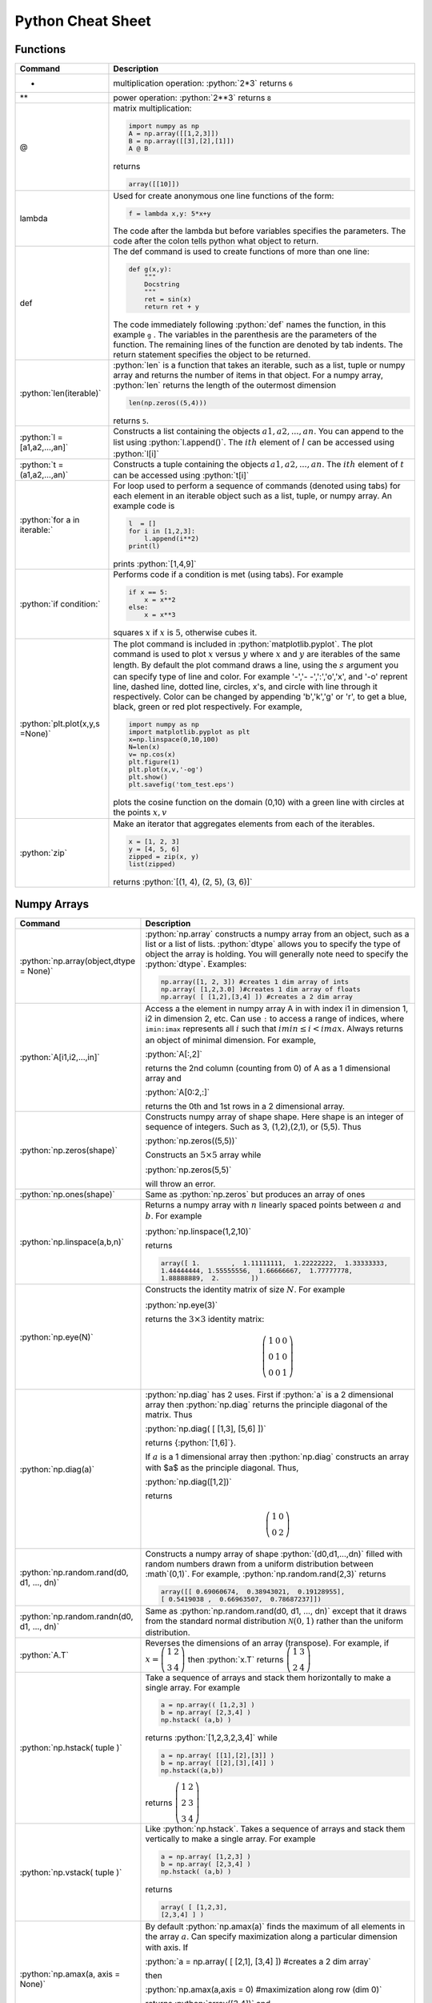 .. _python-cheatsheet:

.. role:: python(code)
   :language: python

Python Cheat Sheet
===================

Functions
---------

.. container:: singlelang-table python-table

    +---------------------------------+----------------------------------------------------------------------------------------------------------------------------------------------------+
    | Command                         | Description                                                                                                                                        |
    +=================================+====================================================================================================================================================+
    | *                               | multiplication operation: :python:`2*3` returns ``6``                                                                                              |
    +---------------------------------+----------------------------------------------------------------------------------------------------------------------------------------------------+
    | **                              | power operation: :python:`2**3` returns ``8``                                                                                                      |
    +---------------------------------+----------------------------------------------------------------------------------------------------------------------------------------------------+
    | @                               | matrix multiplication:                                                                                                                             |
    |                                 |                                                                                                                                                    |
    |                                 | .. code-block:: python                                                                                                                             |
    |                                 |                                                                                                                                                    |
    |                                 |     import numpy as np                                                                                                                             |
    |                                 |     A = np.array([[1,2,3]])                                                                                                                        |
    |                                 |     B = np.array([[3],[2],[1]])                                                                                                                    |
    |                                 |     A @ B                                                                                                                                          |
    |                                 |                                                                                                                                                    |
    |                                 | returns                                                                                                                                            |
    |                                 |                                                                                                                                                    |
    |                                 | .. code-block:: python                                                                                                                             |
    |                                 |                                                                                                                                                    |
    |                                 |     array([[10]])                                                                                                                                  |
    |                                 |                                                                                                                                                    |
    +---------------------------------+----------------------------------------------------------------------------------------------------------------------------------------------------+
    | lambda                          | Used for create anonymous one line functions of the form:                                                                                          |
    |                                 |                                                                                                                                                    |
    |                                 | .. code-block:: python                                                                                                                             |
    |                                 |                                                                                                                                                    |
    |                                 |     f = lambda x,y: 5*x+y                                                                                                                          |
    |                                 |                                                                                                                                                    |
    |                                 | The code after the lambda but before variables specifies the parameters. The code after the colon tells python what object to return.              |
    +---------------------------------+----------------------------------------------------------------------------------------------------------------------------------------------------+
    | def                             | The def command is used to create functions of more than one line:                                                                                 |
    |                                 |                                                                                                                                                    |
    |                                 | .. code-block:: python                                                                                                                             |
    |                                 |                                                                                                                                                    |
    |                                 |     def g(x,y):                                                                                                                                    |
    |                                 |         """                                                                                                                                        |
    |                                 |         Docstring                                                                                                                                  |
    |                                 |         """                                                                                                                                        |
    |                                 |         ret = sin(x)                                                                                                                               |
    |                                 |         return ret + y                                                                                                                             |
    |                                 |                                                                                                                                                    |
    |                                 | The code immediately following :python:`def` names the function, in this example ``g`` .                                                           |
    |                                 | The variables in the parenthesis are the parameters of the function.  The remaining lines of the function are denoted by tab indents.              |
    |                                 | The return statement specifies the object to be returned.                                                                                          |
    +---------------------------------+----------------------------------------------------------------------------------------------------------------------------------------------------+
    | :python:`len(iterable)`         | :python:`len` is a function that takes an iterable, such as a list, tuple or numpy array and returns the number of items in that object.           |
    |                                 | For a numpy array, :python:`len` returns the length of the outermost dimension                                                                     |
    |                                 |                                                                                                                                                    |
    |                                 | .. code-block:: python                                                                                                                             |
    |                                 |                                                                                                                                                    |
    |                                 |     len(np.zeros((5,4)))                                                                                                                           |
    |                                 |                                                                                                                                                    |
    |                                 | returns ``5``.                                                                                                                                     |
    +---------------------------------+----------------------------------------------------------------------------------------------------------------------------------------------------+
    | :python:`l = [a1,a2,...,an]`    | Constructs a list containing the objects :math:`a1,a2,...,an`.  You can append to the list using :python:`l.append()`.                             |
    |                                 | The :math:`ith` element of :math:`l` can be accessed using :python:`l[i]`                                                                          |
    +---------------------------------+----------------------------------------------------------------------------------------------------------------------------------------------------+
    | :python:`t =(a1,a2,...,an)`     | Constructs a tuple containing the objects :math:`a1,a2,...,an`.  The :math:`ith` element of :math:`t` can be accessed using :python:`t[i]`         |
    +---------------------------------+----------------------------------------------------------------------------------------------------------------------------------------------------+
    | :python:`for a in iterable:`    | For loop used to perform a sequence of commands (denoted using tabs) for each element in an iterable object such as a list, tuple, or numpy array. |
    |                                 | An example code is                                                                                                                                 |
    |                                 |                                                                                                                                                    |
    |                                 | .. code-block:: python                                                                                                                             |
    |                                 |                                                                                                                                                    |
    |                                 |     l  = []                                                                                                                                        |
    |                                 |     for i in [1,2,3]:                                                                                                                              |
    |                                 |         l.append(i**2)                                                                                                                             |
    |                                 |     print(l)                                                                                                                                       |
    |                                 |                                                                                                                                                    |
    |                                 | prints :python:`[1,4,9]`                                                                                                                           |
    |                                 |                                                                                                                                                    |
    +---------------------------------+----------------------------------------------------------------------------------------------------------------------------------------------------+
    | :python:`if condition:`         | Performs code if a condition is met (using tabs). For example                                                                                      |
    |                                 |                                                                                                                                                    |
    |                                 | .. code-block:: python                                                                                                                             |
    |                                 |                                                                                                                                                    |
    |                                 |     if x == 5:                                                                                                                                     |
    |                                 |         x = x**2                                                                                                                                   |
    |                                 |     else:                                                                                                                                          |
    |                                 |         x = x**3                                                                                                                                   |
    |                                 |                                                                                                                                                    |
    |                                 | squares :math:`x` if :math:`x` is :math:`5`, otherwise cubes it.                                                                                   |
    +---------------------------------+----------------------------------------------------------------------------------------------------------------------------------------------------+
    | :python:`plt.plot(x,y,s =None)` | The plot command is included in :python:`matplotlib.pyplot`.                                                                                       |
    |                                 | The plot command is used to plot :math:`x` versus :math:`y` where :math:`x` and :math:`y` are iterables of the same length.                        |
    |                                 | By default the plot command draws a line, using the :math:`s` argument you can specify type of line and color.                                     |
    |                                 | For example '-','- -',':','o','x', and '-o' reprent line, dashed line, dotted line, circles, x's, and circle with line through it respectively.    |
    |                                 | Color can be changed by appending 'b','k','g' or 'r', to get a blue, black, green or red plot respectively.                                        |
    |                                 | For example,                                                                                                                                       |
    |                                 |                                                                                                                                                    |
    |                                 | .. code-block:: python                                                                                                                             |
    |                                 |                                                                                                                                                    |
    |                                 |     import numpy as np                                                                                                                             |
    |                                 |     import matplotlib.pyplot as plt                                                                                                                |
    |                                 |     x=np.linspace(0,10,100)                                                                                                                        |
    |                                 |     N=len(x)                                                                                                                                       |
    |                                 |     v= np.cos(x)                                                                                                                                   |
    |                                 |     plt.figure(1)                                                                                                                                  |
    |                                 |     plt.plot(x,v,'-og')                                                                                                                            |
    |                                 |     plt.show()                                                                                                                                     |
    |                                 |     plt.savefig('tom_test.eps')                                                                                                                    |
    |                                 |                                                                                                                                                    |
    |                                 | plots the cosine function on the domain (0,10) with a green line with circles at the points :math:`x,v`                                            |
    +---------------------------------+----------------------------------------------------------------------------------------------------------------------------------------------------+
    | :python:`zip`                   | Make an iterator that aggregates elements from each of the iterables.                                                                              |
    |                                 |                                                                                                                                                    |
    |                                 | .. code-block:: python                                                                                                                             |
    |                                 |                                                                                                                                                    |
    |                                 |     x = [1, 2, 3]                                                                                                                                  |
    |                                 |     y = [4, 5, 6]                                                                                                                                  |
    |                                 |     zipped = zip(x, y)                                                                                                                             |
    |                                 |     list(zipped)                                                                                                                                   |
    |                                 |                                                                                                                                                    |
    |                                 | returns :python:`[(1, 4), (2, 5), (3, 6)]`                                                                                                         |
    +---------------------------------+----------------------------------------------------------------------------------------------------------------------------------------------------+


Numpy Arrays
------------

.. container:: singlelang-table python-table

    +---------------------------------------------+-------------------------------------------------------------------------------------------------------------------------------------------------------+
    | Command                                     | Description                                                                                                                                           |
    +=============================================+=======================================================================================================================================================+
    | :python:`np.array(object,dtype = None)`     | :python:`np.array` constructs a numpy array from an object, such as a list or a list of lists.                                                        |
    |                                             | :python:`dtype` allows you to specify the type of object the array is holding.                                                                        |
    |                                             | You will generally note need to specify the :python:`dtype`.                                                                                          |
    |                                             | Examples:                                                                                                                                             |
    |                                             |                                                                                                                                                       |
    |                                             | .. code-block:: python                                                                                                                                |
    |                                             |                                                                                                                                                       |
    |                                             |     np.array([1, 2, 3]) #creates 1 dim array of ints                                                                                                  |
    |                                             |     np.array( [1,2,3.0] )#creates 1 dim array of floats                                                                                               |
    |                                             |     np.array( [ [1,2],[3,4] ]) #creates a 2 dim array                                                                                                 |
    |                                             |                                                                                                                                                       |
    +---------------------------------------------+-------------------------------------------------------------------------------------------------------------------------------------------------------+
    | :python:`A[i1,i2,...,in]`                   | Access a the element in numpy array A in with index i1 in dimension 1, i2 in dimension 2, etc.                                                        |
    |                                             | Can use ``:`` to access a range of indices, where ``imin:imax`` represents all :math:`i` such that :math:`imin \leq i < imax`.                        |
    |                                             | Always returns an object of minimal dimension.                                                                                                        |
    |                                             | For example,                                                                                                                                          |
    |                                             |                                                                                                                                                       |
    |                                             | :python:`A[:,2]`                                                                                                                                      |
    |                                             |                                                                                                                                                       |
    |                                             | returns the 2nd column (counting from 0) of A as a 1 dimensional array and                                                                            |
    |                                             |                                                                                                                                                       |
    |                                             | :python:`A[0:2,:]`                                                                                                                                    |
    |                                             |                                                                                                                                                       |
    |                                             | returns the 0th and 1st rows in a 2 dimensional array.                                                                                                |
    +---------------------------------------------+-------------------------------------------------------------------------------------------------------------------------------------------------------+
    | :python:`np.zeros(shape)`                   | Constructs numpy array of shape shape.  Here shape is an integer of sequence of integers.  Such as 3, (1,2),(2,1), or (5,5).  Thus                    |
    |                                             |                                                                                                                                                       |
    |                                             | :python:`np.zeros((5,5))`                                                                                                                             |
    |                                             |                                                                                                                                                       |
    |                                             | Constructs an :math:`5\times 5` array while                                                                                                           |
    |                                             |                                                                                                                                                       |
    |                                             | :python:`np.zeros(5,5)`                                                                                                                               |
    |                                             |                                                                                                                                                       |
    |                                             | will throw an error.                                                                                                                                  |
    +---------------------------------------------+-------------------------------------------------------------------------------------------------------------------------------------------------------+
    | :python:`np.ones(shape)`                    | Same as :python:`np.zeros` but produces an array of ones                                                                                              |
    +---------------------------------------------+-------------------------------------------------------------------------------------------------------------------------------------------------------+
    | :python:`np.linspace(a,b,n)`                | Returns a numpy array with :math:`n` linearly spaced points between :math:`a` and :math:`b`.  For example                                             |
    |                                             |                                                                                                                                                       |
    |                                             | :python:`np.linspace(1,2,10)`                                                                                                                         |
    |                                             |                                                                                                                                                       |
    |                                             | returns                                                                                                                                               |
    |                                             |                                                                                                                                                       |
    |                                             | .. code-block:: python                                                                                                                                |
    |                                             |                                                                                                                                                       |
    |                                             |     array([ 1.        ,  1.11111111,  1.22222222,  1.33333333,                                                                                        |
    |                                             |     1.44444444, 1.55555556,  1.66666667,  1.77777778,                                                                                                 |
    |                                             |     1.88888889,  2.        ])                                                                                                                         |
    |                                             |                                                                                                                                                       |
    +---------------------------------------------+-------------------------------------------------------------------------------------------------------------------------------------------------------+
    | :python:`np.eye(N)`                         | Constructs the identity matrix of size :math:`N`.  For example                                                                                        |
    |                                             |                                                                                                                                                       |
    |                                             | :python:`np.eye(3)`                                                                                                                                   |
    |                                             |                                                                                                                                                       |
    |                                             | returns the :math:`3\times 3` identity matrix:                                                                                                        |
    |                                             |                                                                                                                                                       |
    |                                             | .. math::                                                                                                                                             |
    |                                             |                                                                                                                                                       |
    |                                             |     \left(\begin{matrix}1&0&0\\0&1&0\\ 0&0&1\end{matrix}\right)                                                                                       |
    |                                             |                                                                                                                                                       |
    +---------------------------------------------+-------------------------------------------------------------------------------------------------------------------------------------------------------+
    | :python:`np.diag(a)`                        | :python:`np.diag` has 2 uses.  First if :python:`a` is a 2 dimensional array then :python:`np.diag` returns the principle diagonal of the matrix.     |
    |                                             | Thus                                                                                                                                                  |
    |                                             |                                                                                                                                                       |
    |                                             | :python:`np.diag( [ [1,3], [5,6] ])`                                                                                                                  |
    |                                             |                                                                                                                                                       |
    |                                             | returns {:python:`[1,6]`}.                                                                                                                            |
    |                                             |                                                                                                                                                       |
    |                                             | If :math:`a` is a 1 dimensional array then :python:`np.diag` constructs an array with $a$ as the principle diagonal.  Thus,                           |
    |                                             |                                                                                                                                                       |
    |                                             | :python:`np.diag([1,2])`                                                                                                                              |
    |                                             |                                                                                                                                                       |
    |                                             | returns                                                                                                                                               |
    |                                             |                                                                                                                                                       |
    |                                             | .. math::                                                                                                                                             |
    |                                             |                                                                                                                                                       |
    |                                             |     \left(\begin{matrix}1&0\\0&2\end{matrix}\right)                                                                                                   |
    |                                             |                                                                                                                                                       |
    +---------------------------------------------+-------------------------------------------------------------------------------------------------------------------------------------------------------+
    | :python:`np.random.rand(d0, d1, ..., dn)`   | Constructs a numpy array of shape :python:`(d0,d1,...,dn)` filled with random numbers drawn from a uniform distribution between :math`(0,1)`.         |
    |                                             | For example, :python:`np.random.rand(2,3)` returns                                                                                                    |
    |                                             |                                                                                                                                                       |
    |                                             | .. code-block:: python                                                                                                                                |
    |                                             |                                                                                                                                                       |
    |                                             |     array([[ 0.69060674,  0.38943021,  0.19128955],                                                                                                   |
    |                                             |     [ 0.5419038 ,  0.66963507,  0.78687237]])                                                                                                         |
    |                                             |                                                                                                                                                       |
    +---------------------------------------------+-------------------------------------------------------------------------------------------------------------------------------------------------------+
    | :python:`np.random.randn(d0, d1, ..., dn)`  | Same as :python:`np.random.rand(d0, d1, ..., dn)` except that it draws from the standard normal distribution :math:`\mathcal N(0,1)`                  |
    |                                             | rather than the uniform distribution.                                                                                                                 |
    +---------------------------------------------+-------------------------------------------------------------------------------------------------------------------------------------------------------+
    | :python:`A.T`                               | Reverses the dimensions of an array (transpose).                                                                                                      |
    |                                             | For example,                                                                                                                                          |
    |                                             | if :math:`x = \left(\begin{matrix} 1& 2\\3&4\end{matrix}\right)` then :python:`x.T` returns :math:`\left(\begin{matrix} 1& 3\\2&4\end{matrix}\right)` |
    +---------------------------------------------+-------------------------------------------------------------------------------------------------------------------------------------------------------+
    | :python:`np.hstack( tuple )`                | Take a sequence of arrays and stack them horizontally to make a single array.  For example                                                            |
    |                                             |                                                                                                                                                       |
    |                                             | .. code-block:: python                                                                                                                                |
    |                                             |                                                                                                                                                       |
    |                                             |     a = np.array(( [1,2,3] )                                                                                                                          |
    |                                             |     b = np.array( [2,3,4] )                                                                                                                           |
    |                                             |     np.hstack( (a,b) )                                                                                                                                |
    |                                             |                                                                                                                                                       |
    |                                             | returns :python:`[1,2,3,2,3,4]` while                                                                                                                 |
    |                                             |                                                                                                                                                       |
    |                                             | .. code-block:: python                                                                                                                                |
    |                                             |                                                                                                                                                       |
    |                                             |     a = np.array( [[1],[2],[3]] )                                                                                                                     |
    |                                             |     b = np.array( [[2],[3],[4]] )                                                                                                                     |
    |                                             |     np.hstack((a,b))                                                                                                                                  |
    |                                             |                                                                                                                                                       |
    |                                             | returns :math:`\left( \begin{matrix} 1&2\\2&3\\ 3&4 \end{matrix}\right)`                                                                              |
    +---------------------------------------------+-------------------------------------------------------------------------------------------------------------------------------------------------------+
    | :python:`np.vstack( tuple )`                | Like :python:`np.hstack`.  Takes a sequence of arrays and stack them vertically to make a single array.  For example                                  |
    |                                             |                                                                                                                                                       |
    |                                             | .. code-block:: python                                                                                                                                |
    |                                             |                                                                                                                                                       |
    |                                             |     a = np.array( [1,2,3] )                                                                                                                           |
    |                                             |     b = np.array( [2,3,4] )                                                                                                                           |
    |                                             |     np.hstack( (a,b) )                                                                                                                                |
    |                                             |                                                                                                                                                       |
    |                                             | returns                                                                                                                                               |
    |                                             |                                                                                                                                                       |
    |                                             | .. code-block:: python                                                                                                                                |
    |                                             |                                                                                                                                                       |
    |                                             |     array( [ [1,2,3],                                                                                                                                 |
    |                                             |     [2,3,4] ] )                                                                                                                                       |
    |                                             |                                                                                                                                                       |
    +---------------------------------------------+-------------------------------------------------------------------------------------------------------------------------------------------------------+
    | :python:`np.amax(a, axis = None)`           | By default :python:`np.amax(a)` finds the maximum of all elements in the array :math:`a`.                                                             |
    |                                             | Can specify maximization along a particular dimension with axis.                                                                                      |
    |                                             | If                                                                                                                                                    |
    |                                             |                                                                                                                                                       |
    |                                             | :python:`a = np.array( [ [2,1], [3,4] ]) #creates a 2 dim array`                                                                                      |
    |                                             |                                                                                                                                                       |
    |                                             | then                                                                                                                                                  |
    |                                             |                                                                                                                                                       |
    |                                             | :python:`np.amax(a,axis = 0) #maximization along row (dim 0)`                                                                                         |
    |                                             |                                                                                                                                                       |
    |                                             | returns :python:`array([3,4])`  and                                                                                                                   |
    |                                             |                                                                                                                                                       |
    |                                             | :python:`np.amax(a, axis = 1) #maximization along column (dim 1)`                                                                                     |
    |                                             |                                                                                                                                                       |
    |                                             | returns :python:`array([2,4])`                                                                                                                        |
    |                                             |                                                                                                                                                       |
    +---------------------------------------------+-------------------------------------------------------------------------------------------------------------------------------------------------------+
    | :python:`np.amin(a, axis = None)`           | Same as :python:`np.amax` except returns minimum element.                                                                                             |
    +---------------------------------------------+-------------------------------------------------------------------------------------------------------------------------------------------------------+
    | :python:`np.argmax(a, axis = None)`         | Performs similar function to np.amax except returns index of maximal element.                                                                         |
    |                                             | By default gives index of flattened array, otherwise can use axis to specify dimension.                                                               |
    |                                             | From the example for np.amax                                                                                                                          |
    |                                             |                                                                                                                                                       |
    |                                             | .. code-block:: python                                                                                                                                |
    |                                             |                                                                                                                                                       | 
    |                                             |     np.amax(a,axis = 0) #maximization along row (dim 0)                                                                                               |
    |                                             |                                                                                                                                                       |
    |                                             | returns :python:`array([1,1])` and                                                                                                                    |
    |                                             |                                                                                                                                                       |
    |                                             | .. code-block:: python                                                                                                                                |
    |                                             |                                                                                                                                                       |
    |                                             |     np.amax(a, axis = 1) #maximization along column (dim 1)                                                                                           |
    |                                             |                                                                                                                                                       |
    |                                             | returns :python:`array([0,1])`                                                                                                                        |
    +---------------------------------------------+-------------------------------------------------------------------------------------------------------------------------------------------------------+
    | :python:`np.argmin(a, axis =None)`          | Same as :python:`np.argmax` except finds minimal index.                                                                                               |
    +---------------------------------------------+-------------------------------------------------------------------------------------------------------------------------------------------------------+
    | :python:`np.dot(a,b)` or :python:`a.dot(b)` | Returns an array equal to the dot product of :math:`a` and :math:`b`.                                                                                 |
    |                                             | For this operation to work the innermost dimension of :math:`a` must be equal to the outermost dimension of :math:`b`.                                |
    |                                             | If :math:`a` is a :math:`(3,2)` array and :math:`b` is a :math:`(2)` array then :python:`np.dot(a,b)` is valid.                                       |
    |                                             | If :math:`b` is a :math:`(1,2)` array then the operation will return an error.                                                                        |
    +---------------------------------------------+-------------------------------------------------------------------------------------------------------------------------------------------------------+


numpy.linalg 
-------------

.. container:: singlelang-table python-table

    +--------------------------------+----------------------------------------------------------------------------------------------------------------------------------+
    | Command                        | Description                                                                                                                      |
    +================================+==================================================================================================================================+
    | :python:`np.linalg.inv(A)`     | For a 2-dimensional array :math:`A`. :python:`np.linalg.inv` returns the inverse of :math:`A`.                                   |
    |                                | For example, for a :math:`(2,2)` array :math:`A`                                                                                 |
    |                                |                                                                                                                                  |
    |                                | .. code-block:: python                                                                                                           |
    |                                |                                                                                                                                  |
    |                                |      np.linalg.inv(A).dot(A)                                                                                                     |
    |                                |                                                                                                                                  |
    |                                | returns                                                                                                                          |
    |                                |                                                                                                                                  |
    |                                | .. code-block:: python                                                                                                           |
    |                                |                                                                                                                                  |
    |                                |      np.array( [1,0],                                                                                                            |
    |                                |      [0,1] ])                                                                                                                    |
    |                                |                                                                                                                                  |
    +--------------------------------+----------------------------------------------------------------------------------------------------------------------------------+
    | :python:`np.linalg.eig(A)`     | Returns a 1-dimensional array with all the eigenvalues of $A$ as well as a 2-dimensional array with the eigenvectors as columns. |
    |                                | For example,                                                                                                                     |
    |                                |                                                                                                                                  |
    |                                | :python:`eigvals,eigvecs = np.linalg.eig(A)`                                                                                     |
    |                                |                                                                                                                                  |
    |                                | returns the eigenvalues in :python:`eigvals` and the eigenvectors in :python:`eigvecs`.                                          |
    |                                | :python:`eigvecs[:,i]` is the eigenvector of :math:`A`  with eigenvalue of :python:`eigval[i]`.                                  |
    +--------------------------------+----------------------------------------------------------------------------------------------------------------------------------+
    | :python:`np.linalg.solve(A,b)` | Constructs array :math:`x` such that :python:`A.dot(x)` is equal to :math:`b`.  Theoretically should give the same answer as     |
    |                                |                                                                                                                                  |
    |                                | .. code-block:: python                                                                                                           |
    |                                |                                                                                                                                  |
    |                                |      Ainv = np.linalg.inv(A)                                                                                                     |
    |                                |      x = Ainv.dot(b)                                                                                                             |
    |                                |                                                                                                                                  |
    |                                | but numerically more stable.                                                                                                     |
    +--------------------------------+----------------------------------------------------------------------------------------------------------------------------------+
    

Pandas
------

.. container:: singlelang-table python-table

    +----------------+-----------------------------------------------------------------------------------------------+
    | Command        | Description                                                                                   |
    +================+===============================================================================================+
    | pd.Series()    | Constructs a Pandas Series Object from some specified data and/or index                       |
    |                |                                                                                               |
    |                | .. code-block:: python                                                                        |
    |                |                                                                                               |
    |                |      s1 = pd.Series([1,2,3])                                                                  |
    |                |      s2 = pd.Series([1,2,3], index=['a','b','c'])                                             |
    |                |                                                                                               |
    +----------------+-----------------------------------------------------------------------------------------------+
    | pd.DataFrame() | Constructs a Pandas DataFrame object from some specified data and/or index, column names etc. |
    |                |                                                                                               |
    |                | .. code-block:: python                                                                        |
    |                |                                                                                               |
    |                |      d = {'a' : [1,2,3], 'b' : [4,5,6]}                                                       |
    |                |      df = pd.DataFrame(d)                                                                     |
    |                |                                                                                               |
    |                | or alternatively,                                                                             |
    |                |                                                                                               |
    |                | .. code-block:: python                                                                        |
    |                |                                                                                               |
    |                |      a = [1,2,3]                                                                              |
    |                |      b = [4,5,6]                                                                              |
    |                |      df = pd.DataFrame(list(zip(a,b)), columns=['a','b'])                                     |
    |                |                                                                                               |
    +----------------+-----------------------------------------------------------------------------------------------+
    
